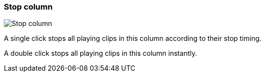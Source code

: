 ifdef::pdf-theme[[[column-cell-stop,Stop column]]]
ifndef::pdf-theme[[[column-cell-stop,Stop column image:playtime::generated/screenshots/elements/column-cell/stop.png[width=50, pdfwidth=8mm]]]]
=== Stop column

image::playtime::generated/screenshots/elements/column-cell/stop.png[Stop column, role="related thumb right", float=right]

A single click stops all playing clips in this column according to their stop timing.

A double click stops all playing clips in this column instantly.


